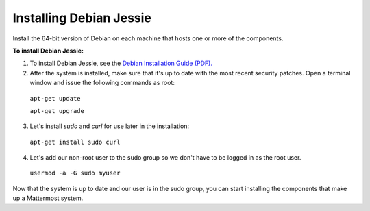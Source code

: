 .. _install-debian-88-server:

Installing Debian Jessie
========================

Install the 64-bit version of Debian on each machine that hosts one or more of the components.

**To install Debian Jessie:**

1. To install Debian Jessie, see the `Debian Installation Guide (PDF). <https://www.debian.org/releases/stable/amd64/install.pdf>`_

2. After the system is installed, make sure that it's up to date with the most recent security patches. Open a terminal window and issue the following commands as root:

  ``apt-get update``

  ``apt-get upgrade``

3. Let's install *sudo* and *curl* for use later in the installation:

  ``apt-get install sudo curl``

4. Let's add our non-root user to the sudo group so we don't have to be logged in as the root user.

  ``usermod -a -G sudo myuser``

Now that the system is up to date and our user is in the sudo group, you can start installing the components that make up a Mattermost system.
